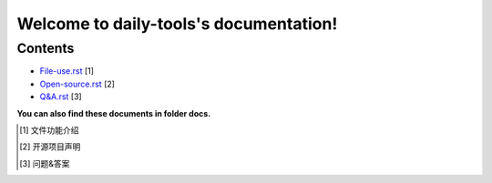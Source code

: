 Welcome to daily-tools's documentation!
=======================================

Contents
^^^^^^^^

- `File-use.rst`_ [1]
- `Open-source.rst`_ [2]
- `Q&A.rst`_ [3]

**You can also find these documents in folder docs.**

.. _File-use.rst: docs/File-use.rst
.. _Open-source.rst: docs/Open-source.rst
.. _Q&A.rst: docs/Q&A.rst

.. [1] 文件功能介绍
.. [2] 开源项目声明
.. [3] 问题&答案
